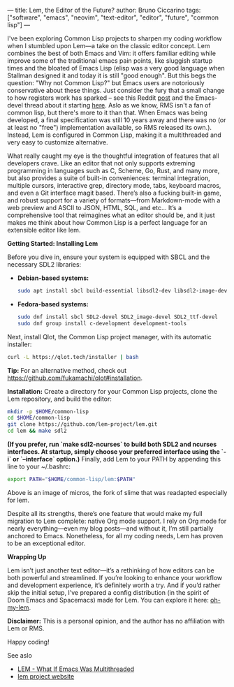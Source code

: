 ---
title: Lem, the Editor of the Future?
author: Bruno Ciccarino
tags: ["software", "emacs", "neovim", "text-editor", "editor", "future", "common lisp"]
---

I've been exploring Common Lisp projects to sharpen my coding workflow when I stumbled upon Lem—a take on the classic editor concept. Lem combines the best of both Emacs and Vim: it offers familiar editing while improve some of the traditional emacs pain points, like sluggish startup times and the bloated of Emacs Lisp (elisp was a very good language when Stallman designed it and today it is still "good enough". But this begs the question: "Why not Common Lisp?"  but Emacs users are notoriously conservative about these things. Just consider the fury that a small change to how registers work has sparked -- see this Reddit [[https://www.reddit.com/r/emacs/comments/18f5oi9/bad_news_emacs/][post]] and the Emacs-devel thread about it starting [[https://lists.gnu.org/archive/html/emacs-devel/2023-12/msg00164.html][here]]. Aslo as we know, RMS isn't a fan of common lisp, but there's more to it than that. When Emacs was being developed, a final specification was still 10 years away and there was no (or at least no "free") implementation available, so RMS released its own.). Instead, Lem is configured in Common Lisp, making it a multithreaded and very easy to customize alternative.

What really caught my eye is the thoughtful integration of features that all developers crave. Like an editor that not only supports extreming programming in languages such as C, Scheme, Go, Rust, and many more, but also provides a suite of built-in conveniences: terminal integration, multiple cursors, interactive grep, directory mode, tabs, keyboard macros, and even a Git interface magit based. There’s also a fucking built-in game, and robust support for a variety of formats—from Markdown-mode with a web preview and ASCII to JSON, HTML, SQL, and etc... It’s a comprehensive tool that reimagines what an editor should be, and it just makes me think about how Common Lisp is a perfect language for an extensible editor like lem. 

***Getting Started: Installing Lem***

Before you dive in, ensure your system is equipped with SBCL and the necessary SDL2 libraries:

- **Debian-based systems:**
  #+BEGIN_SRC sh
  sudo apt install sbcl build-essential libsdl2-dev libsdl2-image-dev libsdl2-ttf-dev
  #+END_SRC

- **Fedora-based systems:**
  #+BEGIN_SRC sh
  sudo dnf install sbcl SDL2-devel SDL2_image-devel SDL2_ttf-devel
  sudo dnf group install c-development development-tools
  #+END_SRC

Next, install Qlot, the Common Lisp project manager, with its automatic installer:
#+BEGIN_SRC sh
curl -L https://qlot.tech/installer | bash
#+END_SRC
*Tip:* For an alternative method, check out <https://github.com/fukamachi/qlot#installation>.

**Installation:**  
   Create a directory for your Common Lisp projects, clone the Lem repository, and build the editor:
   #+BEGIN_SRC sh
   mkdir -p $HOME/common-lisp
   cd $HOME/common-lisp
   git clone https://github.com/lem-project/lem.git
   cd lem && make sdl2
   #+END_SRC

   *(If you prefer, run `make sdl2-ncurses` to build both SDL2 and ncurses interfaces. At startup, simply choose your preferred interface using the `-i` or `--interface` option.)*  
   Finally, add Lem to your PATH by appending this line to your ~/.bashrc:
   #+BEGIN_SRC sh
   export PATH="$HOME/common-lisp/lem:$PATH"
   #+END_SRC

   [[file:../images/lem-repl.png]]

   Above is an image of micros, the fork of slime that was readapted especially for lem.

   [[file:../images/lem-terminal.png]]

   Despite all its strengths, there’s one feature that would make my full migration to Lem complete: native Org mode support. I rely on Org mode for nearly everything—even my blog posts—and without it, I’m still partially anchored to Emacs. Nonetheless, for all my coding needs, Lem has proven to be an exceptional editor.

***Wrapping Up***

Lem isn’t just another text editor—it’s a rethinking of how editors can be both powerful and streamlined. If you’re looking to enhance your workflow and development experience, it’s definitely worth a try. And if you’d rather skip the initial setup, I’ve prepared a config distribution (in the spirit of Doom Emacs and Spacemacs) made for Lem. You can explore it here: [[https://github.com/bgcicca/oh-my-lem][oh-my-lem]].

**Disclaimer:** This is a personal opinion, and the author has no affiliation with Lem or RMS.

Happy coding!

***** See aslo 
- [[https://www.youtube.com/watch?v=Ph8M8ThBgPc][LEM - What If Emacs Was Multithreaded]]
- [[https://lem-project.github.io/][lem project website]]
